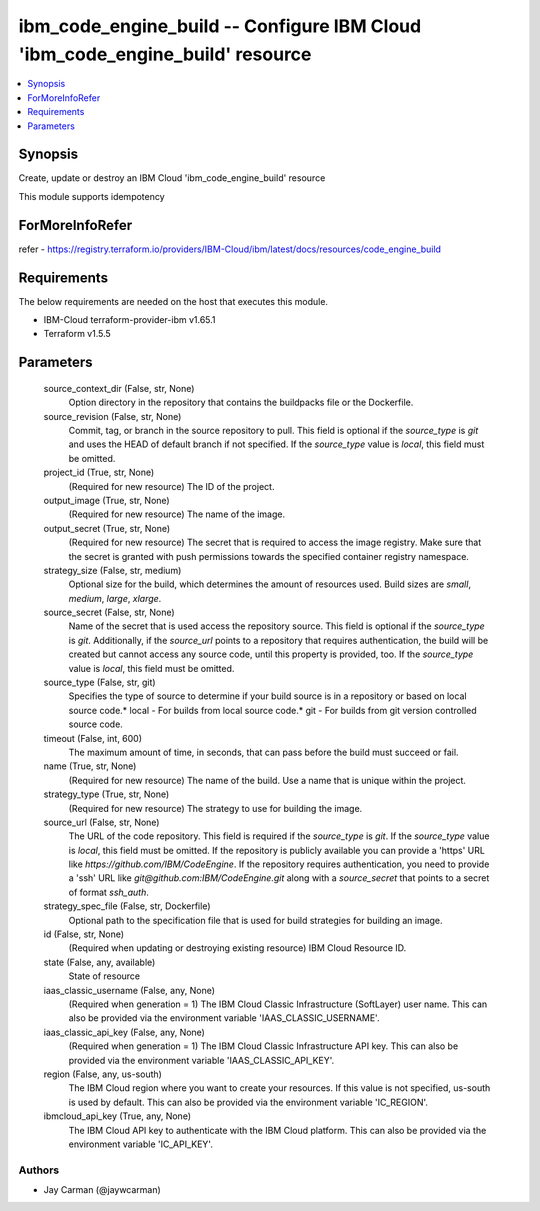 
ibm_code_engine_build -- Configure IBM Cloud 'ibm_code_engine_build' resource
=============================================================================

.. contents::
   :local:
   :depth: 1


Synopsis
--------

Create, update or destroy an IBM Cloud 'ibm_code_engine_build' resource

This module supports idempotency


ForMoreInfoRefer
----------------
refer - https://registry.terraform.io/providers/IBM-Cloud/ibm/latest/docs/resources/code_engine_build

Requirements
------------
The below requirements are needed on the host that executes this module.

- IBM-Cloud terraform-provider-ibm v1.65.1
- Terraform v1.5.5



Parameters
----------

  source_context_dir (False, str, None)
    Option directory in the repository that contains the buildpacks file or the Dockerfile.


  source_revision (False, str, None)
    Commit, tag, or branch in the source repository to pull. This field is optional if the `source_type` is `git` and uses the HEAD of default branch if not specified. If the `source_type` value is `local`, this field must be omitted.


  project_id (True, str, None)
    (Required for new resource) The ID of the project.


  output_image (True, str, None)
    (Required for new resource) The name of the image.


  output_secret (True, str, None)
    (Required for new resource) The secret that is required to access the image registry. Make sure that the secret is granted with push permissions towards the specified container registry namespace.


  strategy_size (False, str, medium)
    Optional size for the build, which determines the amount of resources used. Build sizes are `small`, `medium`, `large`, `xlarge`.


  source_secret (False, str, None)
    Name of the secret that is used access the repository source. This field is optional if the `source_type` is `git`. Additionally, if the `source_url` points to a repository that requires authentication, the build will be created but cannot access any source code, until this property is provided, too. If the `source_type` value is `local`, this field must be omitted.


  source_type (False, str, git)
    Specifies the type of source to determine if your build source is in a repository or based on local source code.* local - For builds from local source code.* git - For builds from git version controlled source code.


  timeout (False, int, 600)
    The maximum amount of time, in seconds, that can pass before the build must succeed or fail.


  name (True, str, None)
    (Required for new resource) The name of the build. Use a name that is unique within the project.


  strategy_type (True, str, None)
    (Required for new resource) The strategy to use for building the image.


  source_url (False, str, None)
    The URL of the code repository. This field is required if the `source_type` is `git`. If the `source_type` value is `local`, this field must be omitted. If the repository is publicly available you can provide a 'https' URL like `https://github.com/IBM/CodeEngine`. If the repository requires authentication, you need to provide a 'ssh' URL like `git@github.com:IBM/CodeEngine.git` along with a `source_secret` that points to a secret of format `ssh_auth`.


  strategy_spec_file (False, str, Dockerfile)
    Optional path to the specification file that is used for build strategies for building an image.


  id (False, str, None)
    (Required when updating or destroying existing resource) IBM Cloud Resource ID.


  state (False, any, available)
    State of resource


  iaas_classic_username (False, any, None)
    (Required when generation = 1) The IBM Cloud Classic Infrastructure (SoftLayer) user name. This can also be provided via the environment variable 'IAAS_CLASSIC_USERNAME'.


  iaas_classic_api_key (False, any, None)
    (Required when generation = 1) The IBM Cloud Classic Infrastructure API key. This can also be provided via the environment variable 'IAAS_CLASSIC_API_KEY'.


  region (False, any, us-south)
    The IBM Cloud region where you want to create your resources. If this value is not specified, us-south is used by default. This can also be provided via the environment variable 'IC_REGION'.


  ibmcloud_api_key (True, any, None)
    The IBM Cloud API key to authenticate with the IBM Cloud platform. This can also be provided via the environment variable 'IC_API_KEY'.













Authors
~~~~~~~

- Jay Carman (@jaywcarman)

